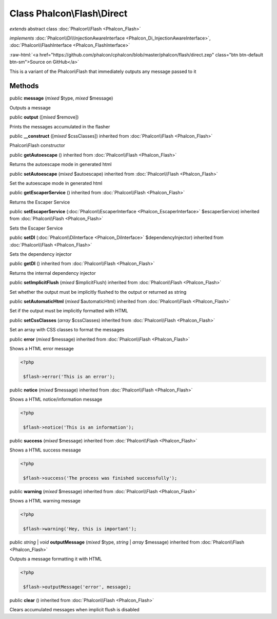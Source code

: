 Class **Phalcon\\Flash\\Direct**
================================

*extends* abstract class :doc:`Phalcon\\Flash <Phalcon_Flash>`

*implements* :doc:`Phalcon\\Di\\InjectionAwareInterface <Phalcon_Di_InjectionAwareInterface>`, :doc:`Phalcon\\FlashInterface <Phalcon_FlashInterface>`

.. role:: raw-html(raw)
   :format: html

:raw-html:`<a href="https://github.com/phalcon/cphalcon/blob/master/phalcon/flash/direct.zep" class="btn btn-default btn-sm">Source on GitHub</a>`

This is a variant of the Phalcon\\Flash that immediately outputs any message passed to it


Methods
-------

public  **message** (*mixed* $type, *mixed* $message)

Outputs a message



public  **output** ([*mixed* $remove])

Prints the messages accumulated in the flasher



public  **__construct** ([*mixed* $cssClasses]) inherited from :doc:`Phalcon\\Flash <Phalcon_Flash>`

Phalcon\\Flash constructor



public  **getAutoescape** () inherited from :doc:`Phalcon\\Flash <Phalcon_Flash>`

Returns the autoescape mode in generated html



public  **setAutoescape** (*mixed* $autoescape) inherited from :doc:`Phalcon\\Flash <Phalcon_Flash>`

Set the autoescape mode in generated html



public  **getEscaperService** () inherited from :doc:`Phalcon\\Flash <Phalcon_Flash>`

Returns the Escaper Service



public  **setEscaperService** (:doc:`Phalcon\\EscaperInterface <Phalcon_EscaperInterface>` $escaperService) inherited from :doc:`Phalcon\\Flash <Phalcon_Flash>`

Sets the Escaper Service



public  **setDI** (:doc:`Phalcon\\DiInterface <Phalcon_DiInterface>` $dependencyInjector) inherited from :doc:`Phalcon\\Flash <Phalcon_Flash>`

Sets the dependency injector



public  **getDI** () inherited from :doc:`Phalcon\\Flash <Phalcon_Flash>`

Returns the internal dependency injector



public  **setImplicitFlush** (*mixed* $implicitFlush) inherited from :doc:`Phalcon\\Flash <Phalcon_Flash>`

Set whether the output must be implicitly flushed to the output or returned as string



public  **setAutomaticHtml** (*mixed* $automaticHtml) inherited from :doc:`Phalcon\\Flash <Phalcon_Flash>`

Set if the output must be implicitly formatted with HTML



public  **setCssClasses** (*array* $cssClasses) inherited from :doc:`Phalcon\\Flash <Phalcon_Flash>`

Set an array with CSS classes to format the messages



public  **error** (*mixed* $message) inherited from :doc:`Phalcon\\Flash <Phalcon_Flash>`

Shows a HTML error message 

.. code-block:: php

    <?php

     $flash->error('This is an error');




public  **notice** (*mixed* $message) inherited from :doc:`Phalcon\\Flash <Phalcon_Flash>`

Shows a HTML notice/information message 

.. code-block:: php

    <?php

     $flash->notice('This is an information');




public  **success** (*mixed* $message) inherited from :doc:`Phalcon\\Flash <Phalcon_Flash>`

Shows a HTML success message 

.. code-block:: php

    <?php

     $flash->success('The process was finished successfully');




public  **warning** (*mixed* $message) inherited from :doc:`Phalcon\\Flash <Phalcon_Flash>`

Shows a HTML warning message 

.. code-block:: php

    <?php

     $flash->warning('Hey, this is important');




public *string* | *void* **outputMessage** (*mixed* $type, *string* | *array* $message) inherited from :doc:`Phalcon\\Flash <Phalcon_Flash>`

Outputs a message formatting it with HTML 

.. code-block:: php

    <?php

     $flash->outputMessage('error', message);




public  **clear** () inherited from :doc:`Phalcon\\Flash <Phalcon_Flash>`

Clears accumulated messages when implicit flush is disabled



